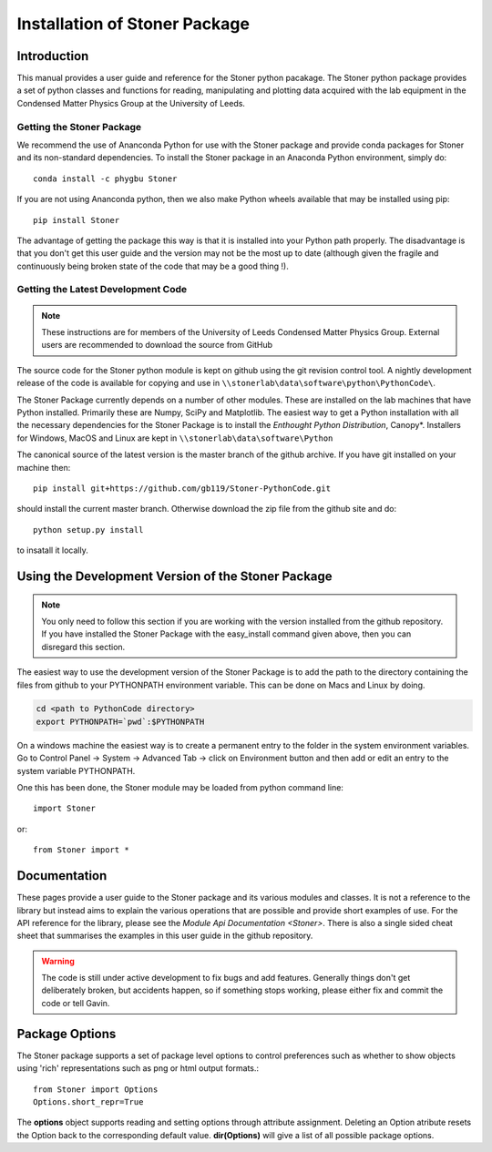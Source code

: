 *******************************
Installation of Stoner Package
*******************************

Introduction
============

This manual provides a user guide and reference for the Stoner python pacakage.
The Stoner python package provides a set of python classes and functions for
reading, manipulating and plotting data acquired with the lab equipment in the
Condensed Matter Physics Group at the University of Leeds.

Getting the Stoner Package
--------------------------

We recommend the use of Ananconda Python for use with the Stoner package and provide
conda packages for Stoner and its non-standard dependencies. To install the Stoner package
in an Anaconda Python environment, simply do::

    conda install -c phygbu Stoner

If you are not using Ananconda python, then we also make Python wheels available that may be installed
using pip::

    pip install Stoner

The advantage of getting the package this way is that it is installed into your Python path properly.
The disadvantage is that you don't get this user guide and the version may not be the most
up to date (although given the fragile and continuously being broken state of the code that may be
a good thing !).

Getting the Latest Development Code
-----------------------------------


.. note::

   These instructions are for members of the University of Leeds Condensed Matter Physics Group. External users are recommended to
   download the source from GitHub


The source code for the Stoner python module is kept on github using the git
revision control tool. A nightly development release of the code is available for copying and
use in ``\\stonerlab\data\software\python\PythonCode\``.

The Stoner Package currently depends on a number of other modules. These are installed on the lab
machines that have Python installed. Primarily these are Numpy, SciPy and Matplotlib.  The easiest way to get a Python
installation with all the necessary dependencies for the Stoner Package is to install the *Enthought Python Distribution*,
Canopy*. Installers for Windows, MacOS and Linux are kept in ``\\stonerlab\data\software\Python``

The canonical source of the latest version is the master branch of the github archive. If you have git installed on your
machine then::

    pip install git+https://github.com/gb119/Stoner-PythonCode.git

should install the current master branch. Otherwise download the zip file from the github site and do::

    python setup.py install

to insatall it locally.

Using the Development Version of the Stoner Package
===================================================

.. note::
   You only need to follow this section if you are working with the
   version installed from the github repository. If you have installed
   the Stoner Package with the easy_install command given above, then you
   can disregard this section.

The easiest way to use the development version of the Stoner Package is to add the
path to the directory containing the files from github to your PYTHONPATH environment
variable. This can be done on Macs and Linux by doing.

.. code-block:: sh

  cd <path to PythonCode directory>
  export PYTHONPATH=`pwd`:$PYTHONPATH

On a windows machine the easiest way is to create a permanent entry to the
folder in the system environment variables. Go to Control Panel -> System ->
Advanced Tab -> click on Environment button and then add or edit an entry to the
system variable PYTHONPATH.

One this has been done, the Stoner module may be loaded from python command
line::

   import Stoner

or::

   from Stoner import *

Documentation
=============

These pages provide a user guide to the Stoner package and its various modules and classes.
It is not a reference to the library but instead aims to explain the various operations that
are possible and provide short examples of use. For the API reference for the library, please
see the `Module Api Documentation <Stoner>`. There is also a single sided cheat sheet that
summarises the examples in this user guide in the github repository.

.. warning::
   The code is still under active development to fix bugs and add features. Generally things don't
   get deliberately broken, but accidents happen, so if something stops working, please either fix and
   commit the code or tell Gavin.

Package Options
===============

The Stoner package supports a set of package level options to control preferences such as whether to show objects using 'rich'
representations such as png or html output formats.::

    from Stoner import Options
    Options.short_repr=True

The **options** object supports reading and setting options through attribute assignment. Deleting an Option atribute
resets the Option back to the corresponding default value. **dir(Options)** will give a list of all possible package options.

